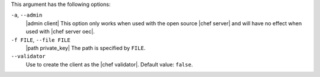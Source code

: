 .. The contents of this file are included in multiple topics.
.. This file describes a command or a sub-command for Knife.
.. This file should not be changed in a way that hinders its ability to appear in multiple documentation sets.


This argument has the following options:

``-a``, ``--admin``
   |admin client| This option only works when used with the open source |chef server| and will have no effect when used with |chef server oec|.

``-f FILE``, ``--file FILE``
   |path private_key| The path is specified by ``FILE``.

``--validator``
   Use to create the client as the |chef validator|. Default value: ``false``.
